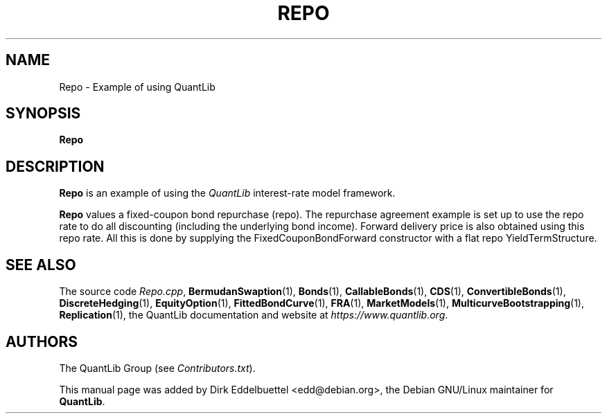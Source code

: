 .\" Man page contributed by Dirk Eddelbuettel <edd@debian.org>
.\" and released under the Quantlib license
.TH REPO 1 "07 Jul 2006" QuantLib
.SH NAME
Repo - Example of using QuantLib
.SH SYNOPSIS
.B Repo
.SH DESCRIPTION
.PP
.B Repo
is an example of using the \fIQuantLib\fP interest-rate model framework.

.B Repo
values a fixed-coupon bond repurchase (repo). The repurchase agreement
example  is set up to use the repo rate to do all discounting
(including the underlying bond income). Forward delivery price is
also obtained using this repo rate. All this is done by supplying
the FixedCouponBondForward constructor with a flat repo
YieldTermStructure.

.SH SEE ALSO
The source code
.IR Repo.cpp ,
.BR BermudanSwaption (1),
.BR Bonds (1),
.BR CallableBonds (1),
.BR CDS (1),
.BR ConvertibleBonds (1),
.BR DiscreteHedging (1),
.BR EquityOption (1),
.BR FittedBondCurve (1),
.BR FRA (1),
.BR MarketModels (1),
.BR MulticurveBootstrapping (1),
.BR Replication (1),
the QuantLib documentation and website at
.IR https://www.quantlib.org .

.SH AUTHORS
The QuantLib Group (see
.IR Contributors.txt ).

This manual page was added by Dirk Eddelbuettel
<edd@debian.org>, the Debian GNU/Linux maintainer for
.BR QuantLib .
